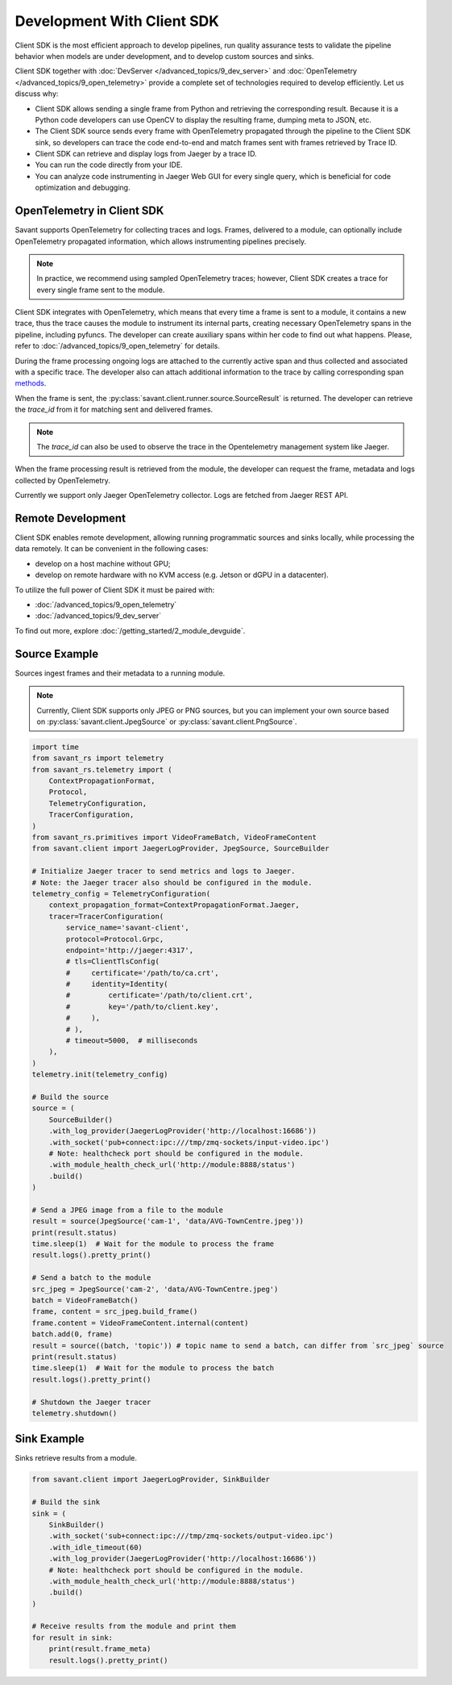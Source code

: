 Development With Client SDK
---------------------------

Client SDK is the most efficient approach to develop pipelines, run quality assurance tests to validate the pipeline behavior when models are under development, and to develop custom sources and sinks.

Client SDK together with :doc:`DevServer </advanced_topics/9_dev_server>` and :doc:`OpenTelemetry </advanced_topics/9_open_telemetry>` provide a complete set of technologies required to develop efficiently. Let us discuss why:

- Client SDK allows sending a single frame from Python and retrieving the corresponding result. Because it is a Python code developers can use OpenCV to display the resulting frame, dumping meta to JSON, etc.
- The Client SDK source sends every frame with OpenTelemetry propagated through the pipeline to the Client SDK sink, so developers can trace the code end-to-end and match frames sent with frames retrieved by Trace ID.
- Client SDK can retrieve and display logs from Jaeger by a trace ID.
- You can run the code directly from your IDE.
- You can analyze code instrumenting in Jaeger Web GUI for every single query, which is beneficial for code optimization and debugging.

OpenTelemetry in Client SDK
^^^^^^^^^^^^^^^^^^^^^^^^^^^

Savant supports OpenTelemetry for collecting traces and logs. Frames, delivered to a module, can optionally include OpenTelemetry propagated information, which allows instrumenting pipelines precisely.

.. note::

    In practice, we recommend using sampled OpenTelemetry traces; however, Client SDK creates a trace for every single frame sent to the module.

Client SDK integrates with OpenTelemetry, which means that every time a frame is sent to a module, it contains a new trace, thus the trace causes the module to instrument its internal parts, creating necessary OpenTelemetry spans in the pipeline, including pyfuncs. The developer can create auxiliary spans within her code to find out what happens. Please, refer to :doc:`/advanced_topics/9_open_telemetry` for details.

During the frame processing ongoing logs are attached to the currently active span and thus collected and associated with a specific trace. The developer also can attach additional information to the trace by calling corresponding span `methods <https://insight-platform.github.io/savant-rs/modules/savant_rs/utils.html#savant_rs.utils.TelemetrySpan>`_.

When the frame is sent, the :py:class:`savant.client.runner.source.SourceResult` is returned. The developer can retrieve the `trace_id` from it for matching sent and delivered frames.

.. note::

    The `trace_id` can also be used to observe the trace in the Opentelemetry management system like Jaeger.

When the frame processing result is retrieved from the module, the developer can request the frame, metadata and logs collected by OpenTelemetry.

Currently we support only Jaeger OpenTelemetry collector. Logs are fetched from Jaeger REST API.

Remote Development
^^^^^^^^^^^^^^^^^^

Client SDK enables remote development, allowing running programmatic sources and sinks locally, while processing the data remotely. It can be convenient in the  following cases:

- develop on a host machine without GPU;
- develop on remote hardware with no KVM access (e.g. Jetson or dGPU in a datacenter).

To utilize the full power of Client SDK it must be paired with:

- :doc:`/advanced_topics/9_open_telemetry`
- :doc:`/advanced_topics/9_dev_server`

To find out more, explore :doc:`/getting_started/2_module_devguide`.

Source Example
^^^^^^^^^^^^^^

Sources ingest frames and their metadata to a running module.

.. note::

    Currently, Client SDK supports only JPEG or PNG sources, but you can implement your own source based on :py:class:`savant.client.JpegSource` or :py:class:`savant.client.PngSource`.

.. code-block:: python

    import time
    from savant_rs import telemetry
    from savant_rs.telemetry import (
        ContextPropagationFormat,
        Protocol,
        TelemetryConfiguration,
        TracerConfiguration,
    )
    from savant_rs.primitives import VideoFrameBatch, VideoFrameContent
    from savant.client import JaegerLogProvider, JpegSource, SourceBuilder

    # Initialize Jaeger tracer to send metrics and logs to Jaeger.
    # Note: the Jaeger tracer also should be configured in the module.
    telemetry_config = TelemetryConfiguration(
        context_propagation_format=ContextPropagationFormat.Jaeger,
        tracer=TracerConfiguration(
            service_name='savant-client',
            protocol=Protocol.Grpc,
            endpoint='http://jaeger:4317',
            # tls=ClientTlsConfig(
            #     certificate='/path/to/ca.crt',
            #     identity=Identity(
            #         certificate='/path/to/client.crt',
            #         key='/path/to/client.key',
            #     ),
            # ),
            # timeout=5000,  # milliseconds
        ),
    )
    telemetry.init(telemetry_config)

    # Build the source
    source = (
        SourceBuilder()
        .with_log_provider(JaegerLogProvider('http://localhost:16686'))
        .with_socket('pub+connect:ipc:///tmp/zmq-sockets/input-video.ipc')
        # Note: healthcheck port should be configured in the module.
        .with_module_health_check_url('http://module:8888/status')
        .build()
    )

    # Send a JPEG image from a file to the module
    result = source(JpegSource('cam-1', 'data/AVG-TownCentre.jpeg'))
    print(result.status)
    time.sleep(1)  # Wait for the module to process the frame
    result.logs().pretty_print()

    # Send a batch to the module
    src_jpeg = JpegSource('cam-2', 'data/AVG-TownCentre.jpeg')
    batch = VideoFrameBatch()
    frame, content = src_jpeg.build_frame()
    frame.content = VideoFrameContent.internal(content)
    batch.add(0, frame)
    result = source((batch, 'topic')) # topic name to send a batch, can differ from `src_jpeg` source
    print(result.status)
    time.sleep(1)  # Wait for the module to process the batch
    result.logs().pretty_print()

    # Shutdown the Jaeger tracer
    telemetry.shutdown()

Sink Example
^^^^^^^^^^^^

Sinks retrieve results from a module.

.. code-block:: python

    from savant.client import JaegerLogProvider, SinkBuilder

    # Build the sink
    sink = (
        SinkBuilder()
        .with_socket('sub+connect:ipc:///tmp/zmq-sockets/output-video.ipc')
        .with_idle_timeout(60)
        .with_log_provider(JaegerLogProvider('http://localhost:16686'))
        # Note: healthcheck port should be configured in the module.
        .with_module_health_check_url('http://module:8888/status')
        .build()
    )

    # Receive results from the module and print them
    for result in sink:
        print(result.frame_meta)
        result.logs().pretty_print()



.. youtube:: -oTwsN6Cpxs
